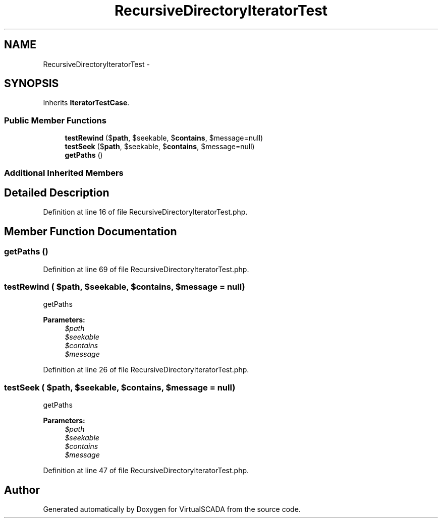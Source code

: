 .TH "RecursiveDirectoryIteratorTest" 3 "Tue Apr 14 2015" "Version 1.0" "VirtualSCADA" \" -*- nroff -*-
.ad l
.nh
.SH NAME
RecursiveDirectoryIteratorTest \- 
.SH SYNOPSIS
.br
.PP
.PP
Inherits \fBIteratorTestCase\fP\&.
.SS "Public Member Functions"

.in +1c
.ti -1c
.RI "\fBtestRewind\fP ($\fBpath\fP, $seekable, $\fBcontains\fP, $message=null)"
.br
.ti -1c
.RI "\fBtestSeek\fP ($\fBpath\fP, $seekable, $\fBcontains\fP, $message=null)"
.br
.ti -1c
.RI "\fBgetPaths\fP ()"
.br
.in -1c
.SS "Additional Inherited Members"
.SH "Detailed Description"
.PP 
Definition at line 16 of file RecursiveDirectoryIteratorTest\&.php\&.
.SH "Member Function Documentation"
.PP 
.SS "getPaths ()"

.PP
Definition at line 69 of file RecursiveDirectoryIteratorTest\&.php\&.
.SS "testRewind ( $path,  $seekable,  $contains,  $message = \fCnull\fP)"
getPaths
.PP
\fBParameters:\fP
.RS 4
\fI$path\fP 
.br
\fI$seekable\fP 
.br
\fI$contains\fP 
.br
\fI$message\fP 
.RE
.PP

.PP
Definition at line 26 of file RecursiveDirectoryIteratorTest\&.php\&.
.SS "testSeek ( $path,  $seekable,  $contains,  $message = \fCnull\fP)"
getPaths
.PP
\fBParameters:\fP
.RS 4
\fI$path\fP 
.br
\fI$seekable\fP 
.br
\fI$contains\fP 
.br
\fI$message\fP 
.RE
.PP

.PP
Definition at line 47 of file RecursiveDirectoryIteratorTest\&.php\&.

.SH "Author"
.PP 
Generated automatically by Doxygen for VirtualSCADA from the source code\&.

